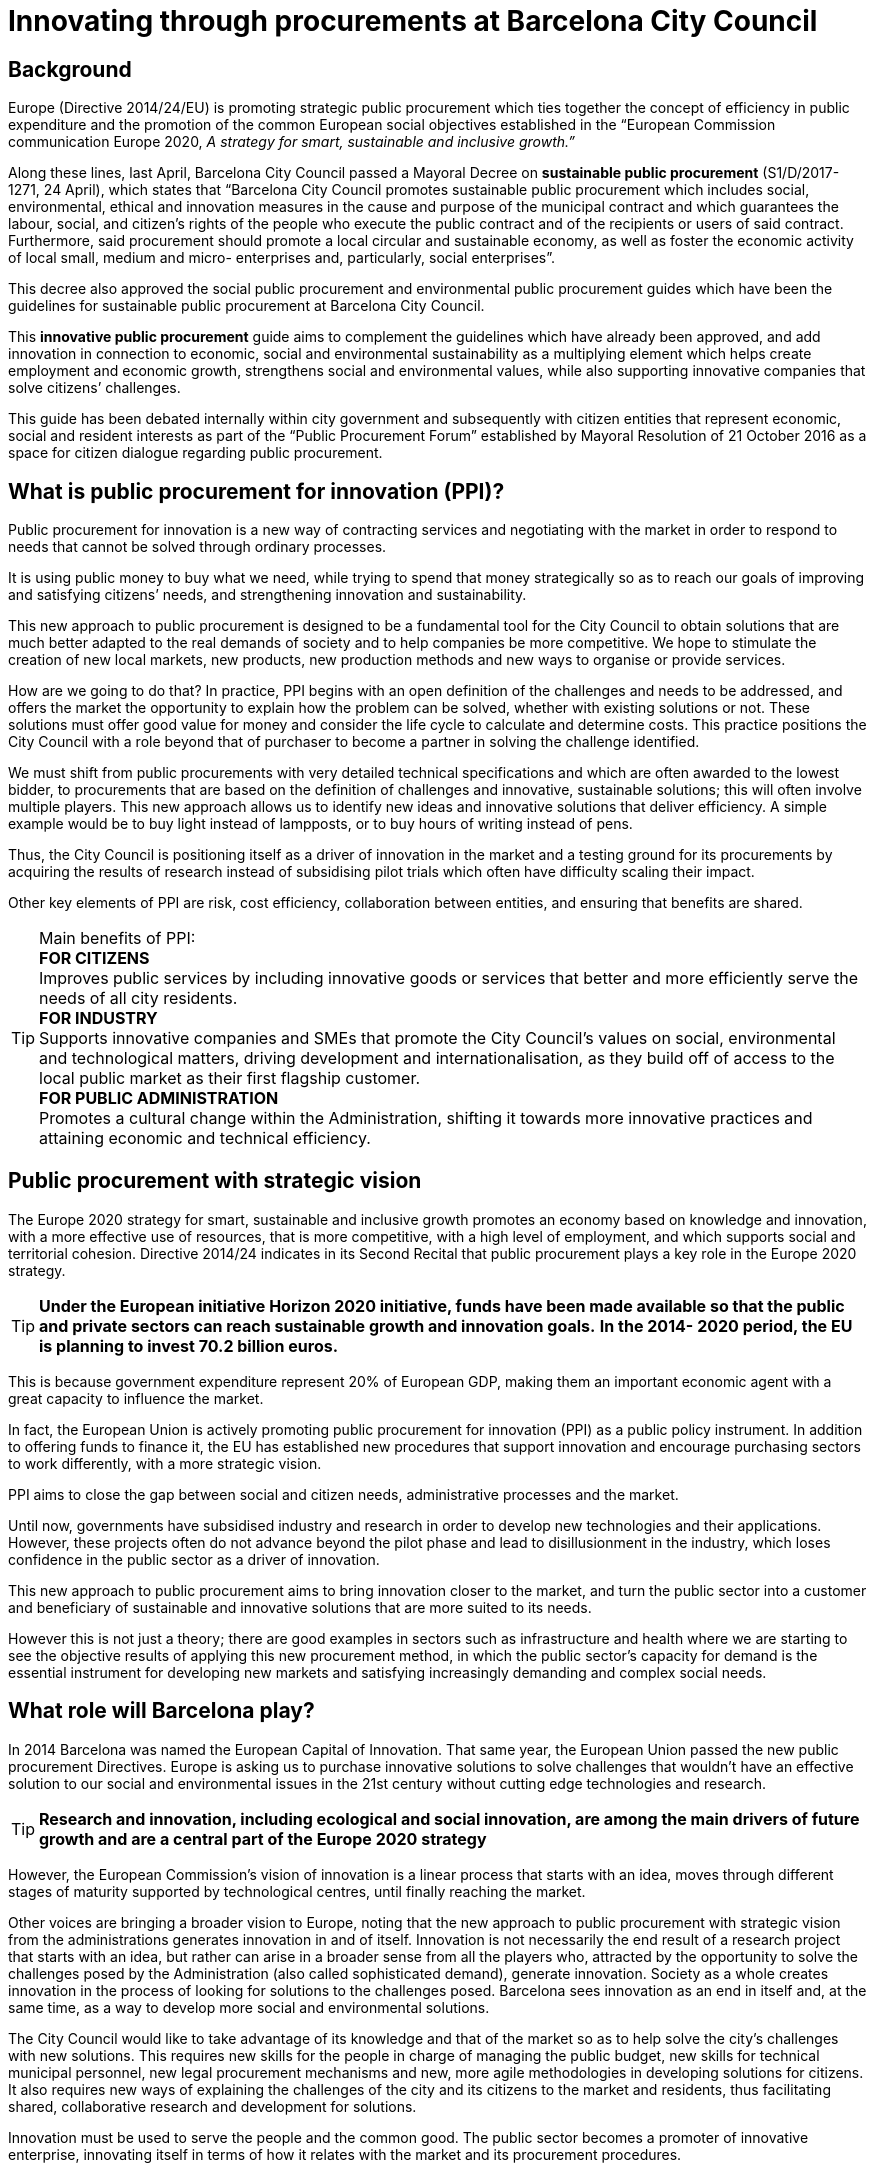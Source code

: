 = Innovating through procurements at Barcelona City Council

== Background

Europe (Directive 2014/24/EU) is promoting strategic public procurement which ties together the concept of efficiency in public expenditure and the promotion of the common European social objectives established in the “European Commission communication Europe 2020, _A strategy for smart, sustainable_ _and inclusive growth.”_

Along these lines, last April, Barcelona City Council passed a Mayoral Decree on *sustainable public procurement* (S1/D/2017-1271, 24 April), which states that “Barcelona City Council promotes sustainable public procurement which includes social, environmental, ethical and innovation measures in the cause and purpose of the municipal contract and which guarantees the labour, social, and citizen’s rights of the people who execute the public contract and of the recipients or users of said contract.
Furthermore, said procurement should promote a local circular and sustainable economy, as well as foster the economic activity of local small, medium and micro- enterprises and, particularly, social enterprises”.

This decree also approved the social public procurement and environmental public procurement guides which have been the guidelines for sustainable public procurement at Barcelona City Council.

This *innovative public procurement* guide aims to complement the guidelines which have already been approved, and add innovation in connection to economic, social and environmental sustainability as a multiplying element which helps create employment and economic growth, strengthens social and environmental values, while also supporting innovative companies that solve citizens’ challenges.

This guide has been debated internally within city government and subsequently with citizen entities that represent economic, social and resident interests as part of the “Public Procurement Forum” established by Mayoral Resolution of 21 October 2016 as a space for citizen dialogue regarding public procurement.

== What is public procurement for innovation (PPI)?

Public procurement for innovation is a new way of contracting services and negotiating with the market in order to respond to needs that cannot be solved through ordinary processes.

It is using public money to buy what we need, while trying to spend that money strategically so as to reach our goals of improving and satisfying citizens’ needs, and strengthening innovation and sustainability.

This new approach to public procurement is designed to be a fundamental tool for the City Council to obtain solutions that are much better adapted to the real demands of society and to help companies be more competitive.
We hope to stimulate the creation of new local markets, new products, new production methods and new ways to organise or provide services.

How are we going to do that? In practice, PPI begins with an open definition of the challenges and needs to be addressed, and offers the market the opportunity to explain how the problem can be solved, whether with existing solutions or not.
These solutions must offer good value for money and consider the life cycle to calculate and determine costs.
This practice positions the City Council with a role beyond that of purchaser to become a partner in solving the challenge identified.

We must shift from public procurements with very detailed technical specifications and which are often awarded to the lowest bidder, to procurements that are based on the definition of challenges and innovative, sustainable solutions; this will often involve multiple players.
This new approach allows us to identify new ideas and innovative solutions that deliver efficiency.
A simple example would be to buy light instead of lampposts, or to buy hours of writing instead of pens.

Thus, the City Council is positioning itself as a driver of innovation in the market and a testing ground for its procurements by acquiring the results of research instead of subsidising pilot trials which often have difficulty scaling their impact.

Other key elements of PPI are risk, cost efficiency, collaboration between entities, and ensuring that benefits are shared.

.Main benefits of PPI:
TIP: *FOR CITIZENS* +
Improves public services by including innovative goods or services that better and more efficiently serve the needs of all city residents. +
*FOR INDUSTRY* +
Supports innovative companies and SMEs that promote the City Council’s values on social, environmental and technological matters, driving development and internationalisation, as they build off of access to the local public market as their first flagship customer. +
*FOR PUBLIC ADMINISTRATION* +
Promotes a cultural change within the Administration, shifting it towards more innovative practices and attaining economic and technical efficiency.

== Public procurement with strategic vision

The Europe 2020 strategy for smart, sustainable and inclusive growth promotes an economy based on knowledge and innovation, with a more effective use of resources, that is more competitive, with a high level of employment, and which supports social and territorial cohesion.
Directive 2014/24 indicates in its Second Recital that public procurement plays a key role in the Europe 2020 strategy.

TIP: *Under the European initiative Horizon 2020 initiative, funds have been made available so that the public and private sectors can reach sustainable growth and innovation goals.*
*In the 2014- 2020 period, the EU is planning to invest 70.2 billion euros.*

This is because government expenditure represent 20% of European GDP, making them an important economic agent with a great capacity to influence the market.

In fact, the European Union is actively promoting public procurement for innovation (PPI) as a public policy instrument.
In addition to offering funds to finance it, the EU has established new procedures that support innovation and encourage purchasing sectors to work differently, with a more strategic vision.

PPI aims to close the gap between social and citizen needs, administrative processes and the market.

Until now, governments have subsidised industry and research in order to develop new technologies and their applications.
However, these projects often do not advance beyond the pilot phase and lead to disillusionment in the industry, which loses confidence in the public sector as a driver of innovation.

This new approach to public procurement aims to bring innovation closer to the market, and turn the public sector into a customer and beneficiary of sustainable and innovative solutions that are more suited to its needs.

However this is not just a theory; there are good examples in sectors such as infrastructure and health where we are starting to see the objective results of applying this new procurement method, in which the public sector’s capacity for demand is the essential instrument for developing new markets and satisfying increasingly demanding and complex social needs.


== What role will Barcelona play?

In 2014 Barcelona was named the European Capital of Innovation.
That same year, the European Union passed the new public procurement Directives.
Europe is asking us to purchase innovative solutions to solve challenges that wouldn’t have an effective solution to our social and environmental issues in the 21st century without cutting edge technologies and research.

TIP: *Research and innovation, including ecological and social innovation, are among the main drivers of future growth and are a central part of the Europe 2020 strategy*

However, the European Commission’s vision of innovation is a linear process that starts with an idea, moves through different stages of maturity supported by technological centres, until finally reaching the market.

Other voices are bringing a broader vision to Europe, noting that the new approach to public procurement with strategic vision from the administrations generates innovation in and of itself.
Innovation is not necessarily the end result of a research project that starts with an idea, but rather can arise in a broader sense from all the players who, attracted by the opportunity to solve the challenges posed by the Administration (also called sophisticated demand), generate innovation.
Society as a whole creates innovation in the process of looking for solutions to the challenges posed.
Barcelona sees innovation as an end in itself and, at the same time, as a way to develop more social and environmental solutions.

The City Council would like to take advantage of its knowledge and that of the market so as to help solve the city’s challenges with new solutions.
This requires new skills for the people in charge of managing the public budget, new skills for technical municipal personnel, new legal procurement mechanisms and new, more agile methodologies in developing solutions for citizens.
It also requires new ways of explaining the challenges of the city and its citizens to the market and residents, thus facilitating shared, collaborative research and development for solutions.

Innovation must be used to serve the people and the common good.
The public sector becomes a promoter of innovative enterprise, innovating itself in terms of how it relates with the market and its procurement procedures.

The importance of price, which until now has been dominant, must become secondary.
Through planning, communication in the market of future invitations to tender, events, and dialogue with the market, new formulas must be designed that reward investment in Research, Development and Innovation by SMEs when that investment is aimed at creating growth and employment, or at protecting our social and environmental values.
Thus, we will ensure the market has confidence in a City Council that generates value and is a buyer, creating a local critical mass in the public and private sector that learns to purchase, sell and, above all, collaborate in a different way, promoting innovative solutions for the common good.

TIP: Barcelona is committed to innovation in the broader sense, and has decided to use its procurement potential to stimulate innovation that is aimed at solving the challenges of life in the city and to extend the impact of its social and environmental policies.

== Can we promote innovation in regular procurements?

The answer is yes, by including the option for variations and measures that encourage innovation in contracts and by modifying the procurement process (planning, prior consultations, etc.).

TIP: Barcelona proposes a broad definition of promoting innovation in its strategy.
 +
It sees public procurement for innovation (PPI) as public procurement which makes use of the innovative solutions (products, technologies, processes) that arise from the procurement process to promote a greater impact on sustainable and inclusive growth in society.
 +
Barcelona also encourages the inclusion of innovation in its regular procurements, with the same goals.

.We already have experience
TIP: The BCN Open Challenge meant that, for the first time, the City Council itself became the customer and purchaser of innovative solutions, closing the circle of “urban labs” and combining funding and the level of commitment of public procurement in the programme to solve challenges.
However, the BCN Open Challenge was also established with the desire to reach any individual, professional, company, or group that had an applicable innovative idea, regardless of their nature or experience, thereby ensuring opportunities for everyone with a capacity to innovate.
 +
For this reason, the nature of the companies chosen was very diverse.
This is a particular point of pride for us, as the winners included both already-formed small and medium enterprises as well as start-ups created expressly to participate in this call for proposals, a temporary joint venture, and even a technological centre, which demonstrates the capacity of this programme to promote new, innovative business forms and collaboration among businesses.
 +
_http://www.barcelonactiva.cat/barcelonactiva/es/novedades-y-prensa/novetats/2014/05/09/noticia112879.jsp_

== Who is this guide for?

This guide is:

* *For everyone who works at Barcelona City Council, heads of areas and municipal bodies, individuals responsible for public procurement and technical municipal personnel.*
* *For the private sector, companies and entities that supply or provide services to the City Council, whether now or in the future.*
* *For citizens, as transparency in all strategic public procurement and innovation will be the common theme to all of our initiatives.*

The guide invites all those who read it to view innovation as an essential element that is inseparable from and strengthens sustainable procurement, as is set out in the Mayoral Decree on sustainable public procurement (S1/D/2017-1271 of 24 April).
Article one of this Decree establishes the desire to boost social, environmental and innovation measures.
The decree establishes a guarantee for the labour, social, and citizen’s rights of the people who execute the public contract and of the recipients of said contract, and boosts actions for a circular economy and improving the economic activity of small and medium enterprises.

.Article 6. Innovation
TIP: 6.1. Article 2.1.22 of Directive 24/2014 on public procurement defines innovation as “the implementation of a new or significantly improved product, service or process, including but not limited to production, building or construction processes, a new marketing method, or a new organisational method in business practices, workplace organisation or external relations inter alia with the purpose of helping to solve societal challenges or to support the Europe 2020 strategy for smart, sustainable and inclusive growth...”.
 +
6.2. Barcelona City Council will drive public procurement processes for innovation with the aim of promoting research and the development of ideas and new technologies that will assist its work for citizens when said ideas and technologies are not available in the market.
 +
6.3. In general, when procuring works, goods and services, measures to strengthen innovation will be included through the establishment of functional technical specifications, award criteria that promote improvements articulated as innovation proposals or any other measure which promotes innovation related to developing economic, social and environmental sustainability.
 +
_Mayoral Decree on sustainable public procurement (S1/D/2017-1271 of 24 April)_

